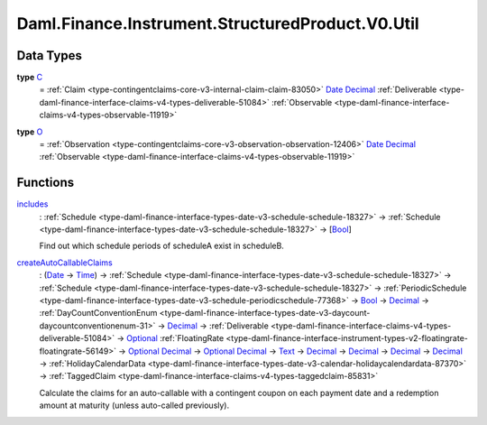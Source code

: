 .. Copyright (c) 2024 Digital Asset (Switzerland) GmbH and/or its affiliates. All rights reserved.
.. SPDX-License-Identifier: Apache-2.0

.. _module-daml-finance-instrument-structuredproduct-v0-util-44475:

Daml.Finance.Instrument.StructuredProduct.V0.Util
=================================================

Data Types
----------

.. _type-daml-finance-instrument-structuredproduct-v0-util-c-88007:

**type** `C <type-daml-finance-instrument-structuredproduct-v0-util-c-88007_>`_
  \= :ref:`Claim <type-contingentclaims-core-v3-internal-claim-claim-83050>` `Date <https://docs.daml.com/daml/stdlib/Prelude.html#type-da-internal-lf-date-32253>`_ `Decimal <https://docs.daml.com/daml/stdlib/Prelude.html#type-ghc-types-decimal-18135>`_ :ref:`Deliverable <type-daml-finance-interface-claims-v4-types-deliverable-51084>` :ref:`Observable <type-daml-finance-interface-claims-v4-types-observable-11919>`

.. _type-daml-finance-instrument-structuredproduct-v0-util-o-5387:

**type** `O <type-daml-finance-instrument-structuredproduct-v0-util-o-5387_>`_
  \= :ref:`Observation <type-contingentclaims-core-v3-observation-observation-12406>` `Date <https://docs.daml.com/daml/stdlib/Prelude.html#type-da-internal-lf-date-32253>`_ `Decimal <https://docs.daml.com/daml/stdlib/Prelude.html#type-ghc-types-decimal-18135>`_ :ref:`Observable <type-daml-finance-interface-claims-v4-types-observable-11919>`

Functions
---------

.. _function-daml-finance-instrument-structuredproduct-v0-util-includes-48834:

`includes <function-daml-finance-instrument-structuredproduct-v0-util-includes-48834_>`_
  \: :ref:`Schedule <type-daml-finance-interface-types-date-v3-schedule-schedule-18327>` \-\> :ref:`Schedule <type-daml-finance-interface-types-date-v3-schedule-schedule-18327>` \-\> \[`Bool <https://docs.daml.com/daml/stdlib/Prelude.html#type-ghc-types-bool-66265>`_\]

  Find out which schedule periods of scheduleA exist in scheduleB\.

.. _function-daml-finance-instrument-structuredproduct-v0-util-createautocallableclaims-13527:

`createAutoCallableClaims <function-daml-finance-instrument-structuredproduct-v0-util-createautocallableclaims-13527_>`_
  \: (`Date <https://docs.daml.com/daml/stdlib/Prelude.html#type-da-internal-lf-date-32253>`_ \-\> `Time <https://docs.daml.com/daml/stdlib/Prelude.html#type-da-internal-lf-time-63886>`_) \-\> :ref:`Schedule <type-daml-finance-interface-types-date-v3-schedule-schedule-18327>` \-\> :ref:`Schedule <type-daml-finance-interface-types-date-v3-schedule-schedule-18327>` \-\> :ref:`PeriodicSchedule <type-daml-finance-interface-types-date-v3-schedule-periodicschedule-77368>` \-\> `Bool <https://docs.daml.com/daml/stdlib/Prelude.html#type-ghc-types-bool-66265>`_ \-\> `Decimal <https://docs.daml.com/daml/stdlib/Prelude.html#type-ghc-types-decimal-18135>`_ \-\> :ref:`DayCountConventionEnum <type-daml-finance-interface-types-date-v3-daycount-daycountconventionenum-31>` \-\> `Decimal <https://docs.daml.com/daml/stdlib/Prelude.html#type-ghc-types-decimal-18135>`_ \-\> :ref:`Deliverable <type-daml-finance-interface-claims-v4-types-deliverable-51084>` \-\> `Optional <https://docs.daml.com/daml/stdlib/Prelude.html#type-da-internal-prelude-optional-37153>`_ :ref:`FloatingRate <type-daml-finance-interface-instrument-types-v2-floatingrate-floatingrate-56149>` \-\> `Optional <https://docs.daml.com/daml/stdlib/Prelude.html#type-da-internal-prelude-optional-37153>`_ `Decimal <https://docs.daml.com/daml/stdlib/Prelude.html#type-ghc-types-decimal-18135>`_ \-\> `Optional <https://docs.daml.com/daml/stdlib/Prelude.html#type-da-internal-prelude-optional-37153>`_ `Decimal <https://docs.daml.com/daml/stdlib/Prelude.html#type-ghc-types-decimal-18135>`_ \-\> `Text <https://docs.daml.com/daml/stdlib/Prelude.html#type-ghc-types-text-51952>`_ \-\> `Decimal <https://docs.daml.com/daml/stdlib/Prelude.html#type-ghc-types-decimal-18135>`_ \-\> `Decimal <https://docs.daml.com/daml/stdlib/Prelude.html#type-ghc-types-decimal-18135>`_ \-\> `Decimal <https://docs.daml.com/daml/stdlib/Prelude.html#type-ghc-types-decimal-18135>`_ \-\> `Decimal <https://docs.daml.com/daml/stdlib/Prelude.html#type-ghc-types-decimal-18135>`_ \-\> :ref:`HolidayCalendarData <type-daml-finance-interface-types-date-v3-calendar-holidaycalendardata-87370>` \-\> :ref:`TaggedClaim <type-daml-finance-interface-claims-v4-types-taggedclaim-85831>`

  Calculate the claims for an auto\-callable with a contingent coupon on each payment date
  and a redemption amount at maturity (unless auto\-called previously)\.
